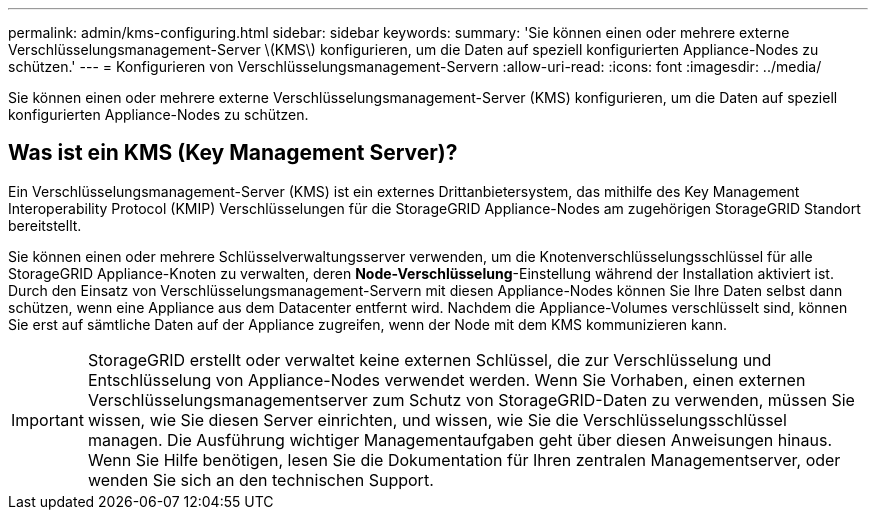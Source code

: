 ---
permalink: admin/kms-configuring.html 
sidebar: sidebar 
keywords:  
summary: 'Sie können einen oder mehrere externe Verschlüsselungsmanagement-Server \(KMS\) konfigurieren, um die Daten auf speziell konfigurierten Appliance-Nodes zu schützen.' 
---
= Konfigurieren von Verschlüsselungsmanagement-Servern
:allow-uri-read: 
:icons: font
:imagesdir: ../media/


[role="lead"]
Sie können einen oder mehrere externe Verschlüsselungsmanagement-Server (KMS) konfigurieren, um die Daten auf speziell konfigurierten Appliance-Nodes zu schützen.



== Was ist ein KMS (Key Management Server)?

Ein Verschlüsselungsmanagement-Server (KMS) ist ein externes Drittanbietersystem, das mithilfe des Key Management Interoperability Protocol (KMIP) Verschlüsselungen für die StorageGRID Appliance-Nodes am zugehörigen StorageGRID Standort bereitstellt.

Sie können einen oder mehrere Schlüsselverwaltungsserver verwenden, um die Knotenverschlüsselungsschlüssel für alle StorageGRID Appliance-Knoten zu verwalten, deren *Node-Verschlüsselung*-Einstellung während der Installation aktiviert ist. Durch den Einsatz von Verschlüsselungsmanagement-Servern mit diesen Appliance-Nodes können Sie Ihre Daten selbst dann schützen, wenn eine Appliance aus dem Datacenter entfernt wird. Nachdem die Appliance-Volumes verschlüsselt sind, können Sie erst auf sämtliche Daten auf der Appliance zugreifen, wenn der Node mit dem KMS kommunizieren kann.


IMPORTANT: StorageGRID erstellt oder verwaltet keine externen Schlüssel, die zur Verschlüsselung und Entschlüsselung von Appliance-Nodes verwendet werden. Wenn Sie Vorhaben, einen externen Verschlüsselungsmanagementserver zum Schutz von StorageGRID-Daten zu verwenden, müssen Sie wissen, wie Sie diesen Server einrichten, und wissen, wie Sie die Verschlüsselungsschlüssel managen. Die Ausführung wichtiger Managementaufgaben geht über diesen Anweisungen hinaus. Wenn Sie Hilfe benötigen, lesen Sie die Dokumentation für Ihren zentralen Managementserver, oder wenden Sie sich an den technischen Support.
